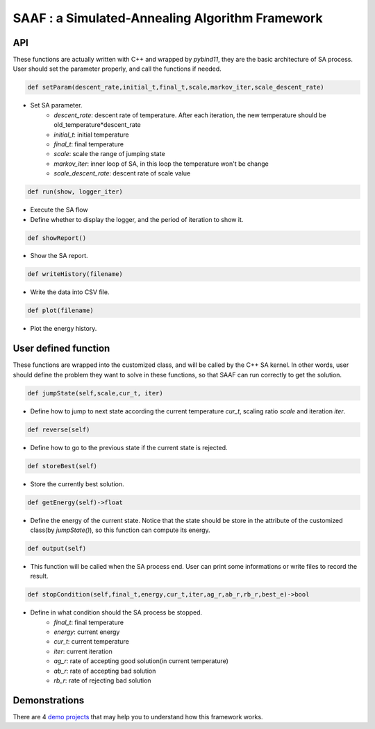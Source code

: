 ================================================
SAAF : a Simulated-Annealing Algorithm Framework
================================================

API
===
These functions are actually written with C++ and wrapped by `pybind11`, they are the basic architecture of SA process. User should set the parameter properly, and call the functions if needed.

.. code-block:: python
    
    def setParam(descent_rate,initial_t,final_t,scale,markov_iter,scale_descent_rate)
* Set SA parameter.
    - `descent_rate`: descent rate of temperature. After each iteration, the new temperature should be old_temperature*descent_rate 
    - `initial_t`: initial temperature
    - `final_t`: final temperature
    - `scale`: scale the range of jumping state
    - `markov_iter`: inner loop of SA, in this loop the temperature won't be change
    - `scale_descent_rate`: descent rate of scale value  

.. code-block:: python

   def run(show, logger_iter)
* Execute the SA flow
* Define whether to display the logger, and the period of iteration to show it.

.. code-block:: python
    
    def showReport()
* Show the SA report.

.. code-block:: python

    def writeHistory(filename)
* Write the data into CSV file. 

.. code-block:: python

    def plot(filename)

* Plot the energy history.


User defined function
=====================
These functions are wrapped into the customized class, and will be called by the C++ SA kernel. In other words, user should define the problem they want to solve in these functions,
so that SAAF can run correctly to get the solution.

.. code-block:: python

    def jumpState(self,scale,cur_t, iter)
* Define how to jump to next state according the current temperature `cur_t`, scaling ratio `scale` and iteration `iter`.

.. code-block:: python

    def reverse(self)
* Define how to go to the previous state if the current state is rejected.

.. code-block:: python

    def storeBest(self)
* Store the currently best solution.

.. code-block:: python
    
    def getEnergy(self)->float
* Define the energy of the current state. Notice that the state should be store in the attribute of the customized class(by `jumpState()`), so this function can compute its energy.

.. code-block:: python
    
    def output(self)
* This function will be called when the SA process end. User can print some informations or write files to record the result.

.. code-block:: python
    
    def stopCondition(self,final_t,energy,cur_t,iter,ag_r,ab_r,rb_r,best_e)->bool
* Define in what condition should the SA process be stopped.
    - `final_t`: final temperature
    - `energy`: current energy
    - `cur_t`: current temperature
    - `iter`: current iteration
    - `ag_r`: rate of accepting good solution(in current temperature)
    - `ab_r`: rate of accepting bad solution
    - `rb_r`: rate of rejecting bad solution

Demonstrations
==============
There are 4  
`demo projects
<https://github.com/BlueBug12/SAAF/tree/main/demo>`__
that may help you to understand how this framework works.

    





    
